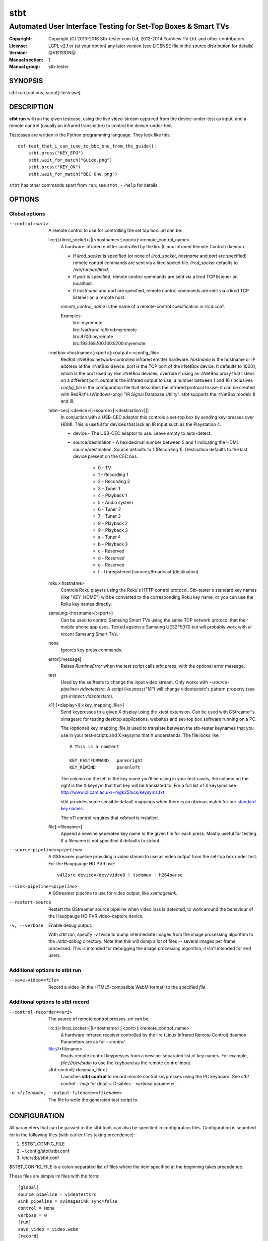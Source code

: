 ======
 stbt
======

--------------------------------------------------------------
Automated User Interface Testing for Set-Top Boxes & Smart TVs
--------------------------------------------------------------

:Copyright: Copyright (C) 2013-2016 Stb-tester.com Ltd,
            2012-2014 YouView TV Ltd. and other contributors
:License: LGPL v2.1 or (at your option) any later version (see LICENSE file in
          the source distribution for details)
:Version: @VERSION@
:Manual section: 1
:Manual group: stb-tester

SYNOPSIS
========

stbt run [options] script[::testcase]


DESCRIPTION
===========

**stbt run** will run the given testcase, using the live video-stream captured
from the device-under-test as input, and a remote control (usually an infrared
transmitter) to control the device-under-test.

Testcases are written in the Python programming language. They look like this::

    def test_that_i_can_tune_to_bbc_one_from_the_guide():
        stbt.press("KEY_EPG")
        stbt.wait_for_match("Guide.png")
        stbt.press("KEY_OK")
        stbt.wait_for_match("BBC One.png")

``stbt`` has other commands apart from ``run``; see ``stbt --help`` for
details.


OPTIONS
=======

Global options
--------------

--control=<uri>
  A remote control to use for controlling the set top box. `uri` can be:

  lirc:([<lircd_socket>]|[<hostname>:]<port>):<remote_control_name>
    A hardware infrared emitter controlled by the lirc (Linux Infrared Remote
    Control) daemon.

    * If `lircd_socket` is specified (or none of `lircd_socket`, `hostname` and
      `port` are specified) remote control commands are sent via a lircd socket
      file. `lircd_socket` defaults to `/var/run/lirc/lircd`.
    * If `port` is specified, remote control commands are sent via a lircd TCP
      listener on localhost.
    * If `hostname` and `port` are specified, remote control commands are sent
      via a lircd TCP listener on a remote host.

    `remote_control_name` is the name of a remote-control specification in
    lircd.conf.

    Examples:
        | lirc::myremote
        | lirc:/var/run/lirc/lircd:myremote
        | lirc:8700:myremote
        | lirc:192.168.100.100:8700:myremote

  irnetbox:<hostname>[:<port>]:<output>:<config_file>
    RedRat irNetBox network-controlled infrared emitter hardware.
    `hostname` is the hostname or IP address of the irNetBox device.
    `port` is the TCP port of the irNetBox device. It defaults to 10001, which
    is the port used by real irNetBox devices; override if using an irNetBox
    proxy that listens on a different port.
    `output` is the infrared output to use, a number between 1 and 16
    (inclusive). `config_file` is the configuration file that describes the
    infrared protocol to use; it can be created with RedRat's (Windows-only)
    "IR Signal Database Utility".
    stbt supports the irNetBox models II and III.

  hdmi-cec[:<device>[:<source>[:<destination>]]]
    In conjuction with a USB-CEC adaptor this controls a set-top box by sending
    key-presses over HDMI.  This is useful for devices that lack an IR input
    such as the Playstation 4.

    * device - The USB-CEC adaptor to use. Leave empty to auto-detect.

    * source/destination - A hexidecimal number between 0 and f indicating the
      HDMI source/destination. Source defaults to 1 (Recording 1). Destination
      defaults to the last device present on the CEC bus.

        * 0 - TV
        * 1 - Recording 1
        * 2 - Recording 2
        * 3 - Tuner 1
        * 4 - Playback 1
        * 5 - Audio system
        * 6 - Tuner 2
        * 7 - Tuner 3
        * 8 - Playback 2
        * 9 - Playback 3
        * a - Tuner 4
        * b - Playback 3
        * c - Reserved
        * d - Reserved
        * e - Reserved
        * f - Unregistered (source)/Broadcast (destination)

  roku:<hostname>
    Controls Roku players using the Roku's HTTP control protocol. Stb-tester's
    standard key names (like "KEY_HOME") will be converted to the corresponding
    Roku key name, or you can use the Roku key names directly.

  samsung:<hostname>[:<port>]
    Can be used to control Samsung Smart TVs using the same TCP network
    protocol that their mobile phone app uses.  Tested against a Samsung
    UE32F5370 but will probably work with all recent Samsung Smart TVs.

  none
    Ignores key press commands.

  error[:message]
    Raises `RuntimeError` when the test script calls `stbt.press`, with the
    optional error message.

  test
    Used by the selftests to change the input video stream. Only works with
    `--source-pipeline=videotestsrc`. A script like `press("18")` will change
    videotestsrc's pattern property (see `gst-inspect videotestsrc`).

  x11:[<display>][,<key_mapping_file>]
    Send keypresses to a given X display using the xtest extension. Can be used
    with GStreamer's ximagesrc for testing desktop applications, websites and
    set-top box software running on a PC.

    The (optional) key_mapping_file is used to translate between the stb-tester
    keynames that you use in your test-scripts and X keysyms that X understands.
    The file looks like::

        # This is a comment

        KEY_FASTFORWARD   parenright
        KEY_REWIND        parenleft

    The column on the left is the key name you'll be using in your test-cases,
    the column on the right is the X keysym that that key will be translated to.
    For a full list of X keysyms see
    http://www.cl.cam.ac.uk/~mgk25/ucs/keysyms.txt .

    stbt provides some sensible default mappings when there is an obvious match
    for our `standard key names <https://stb-tester.com/manual/getting-started#remote-control-key-names>`_.

    The x11 control requires that `xdotool` is installed.

  file[:<filename>]
    Append a newline seperated key name to the given file for each press.
    Mostly useful for testing.  If a filename is not specified it defaults to
    stdout.

--source-pipeline=<pipeline>
  A GStreamer pipeline providing a video stream to use as video output from the
  set-top box under test.  For the Hauppauge HD PVR use::

      v4l2src device=/dev/video0 ! tsdemux ! h264parse

--sink-pipeline=<pipeline>
  A GStreamer pipeline to use for video output, like `xvimagesink`.

--restart-source
  Restart the GStreamer source pipeline when video loss is detected, to work
  around the behaviour of the Hauppauge HD PVR video-capture device.

-v, --verbose
  Enable debug output.

  With `stbt run`, specify `-v` twice to dump intermediate images from the
  image processing algorithm to the `./stbt-debug` directory. Note that this
  will dump a *lot* of files -- several images per frame processed. This is
  intended for debugging the image processing algorithm; it isn't intended for
  end users.

Additional options to stbt run
------------------------------

--save-video=<file>
  Record a video (in the HTML5-compatible WebM format) to the specified `file`.

Additional options to stbt record
---------------------------------

--control-recorder=<uri>
  The source of remote control presses.  `uri` can be:

  lirc:([<lircd_socket>]|[<hostname>:]<port>):<remote_control_name>
    A hardware infrared receiver controlled by the lirc (Linux Infrared Remote
    Control) daemon. Parameters are as for `--control`.

  file://<filename>
    Reads remote control keypresses from a newline-separated list of key names.
    For example, `file:///dev/stdin` to use the keyboard as the remote control
    input.

  stbt-control[:<keymap_file>]
    Launches **stbt control** to record remote control keypresses using the PC
    keyboard. See `stbt control --help` for details. Disables `--verbose`
    parameter.

-o <filename>, --output-filename=<filename>
  The file to write the generated test script to.


CONFIGURATION
=============

All parameters that can be passed to the stbt tools can also be specified in
configuration files. Configuration is searched for in the following files (with
earlier files taking precedence):

1. $STBT_CONFIG_FILE
2. ~/.config/stbt/stbt.conf
3. /etc/stbt/stbt.conf

$STBT_CONFIG_FILE is a colon-separated list of files where the item specified
at the beginning takes precedence.

These files are simple ini files with the form::

    [global]
    source_pipeline = videotestsrc
    sink_pipeline = xvimagesink sync=false
    control = None
    verbose = 0
    [run]
    save_video = video.webm
    [record]
    output_file = test.py
    control_recorder = file:///dev/stdin

Each key corresponds to a command line option with hyphens replaced with
underscores.


EXIT STATUS
===========

**stbt run** returns 0 on success; 1 on test script failure; 2 on any other
error.

Test scripts indicate **failure** (the device under test didn't behave as
expected) by raising an instance of `stbt.UITestFailure` (or a subclass
thereof) or `AssertionError` (which is raised by Python's `assert` statement).
Any other exception is considered a test **error** (a logic error in the test
script, an error in the device under test's environment, or an error in the
test framework itself).


HARDWARE REQUIREMENTS
=====================

Use the **stb-tester ONE** (sold by Stb-tester.com Ltd., the maintainers of the
stb-tester project; see https://stb-tester.com) or see the stb-tester wiki for
consumer video-capture & infrared hardware if you want to build your own rig:
https://github.com/stb-tester/stb-tester/wiki


TEST SCRIPT FORMAT
==================

Testcases are written in Python, using the ``stbt`` API documented at
https://stb-tester.com/manual/python-api


SEE ALSO
========

* https://stb-tester.com/
* https://github.com/stb-tester/stb-tester
